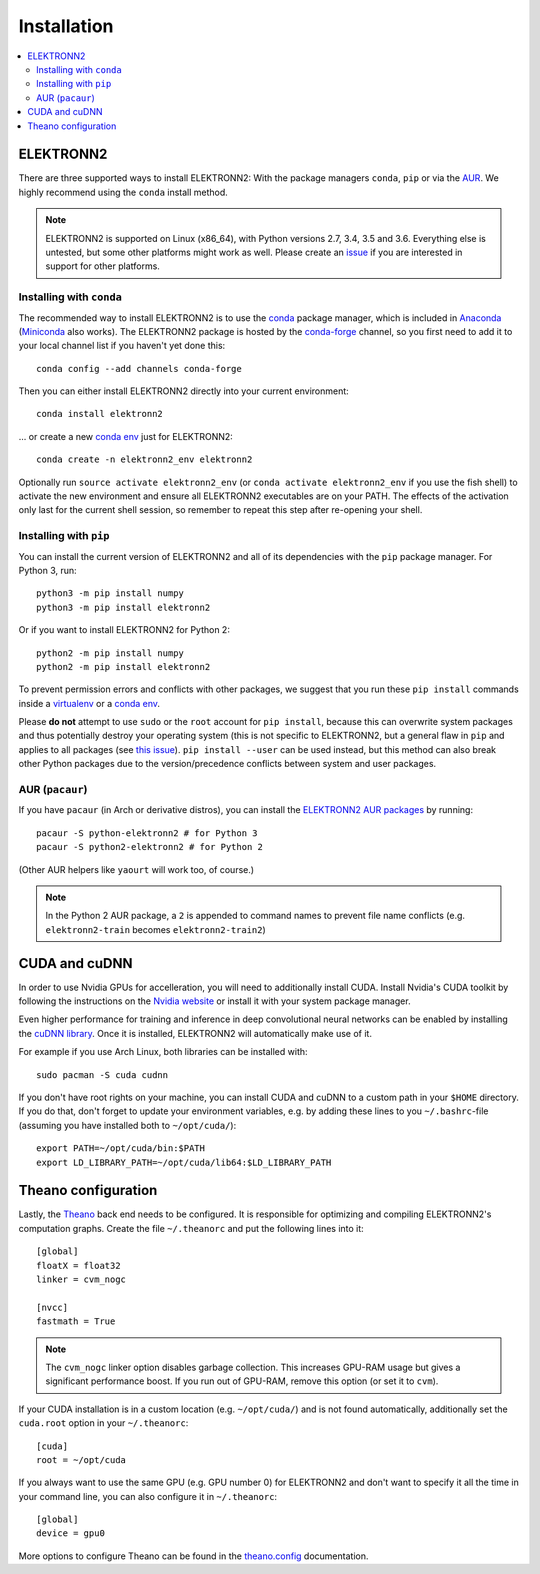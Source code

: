 ************
Installation
************

.. contents::
  :local:


ELEKTRONN2
==========

There are three supported ways to install ELEKTRONN2:
With the package managers ``conda``, ``pip`` or via the
`AUR <https://wiki.archlinux.org/index.php/Arch_User_Repository>`_. We highly
recommend using the ``conda`` install method.


.. note:: ELEKTRONN2 is supported on Linux (x86_64), with Python versions
  2.7, 3.4, 3.5 and 3.6.
  Everything else is untested, but some other platforms might work as well.
  Please create an `issue <https://github.com/ELEKTRONN/ELEKTRONN2/issues>`_ if
  you are interested in support for other platforms.


Installing with ``conda``
-------------------------

The recommended way to install ELEKTRONN2 is to use the
`conda <https://conda.io/docs/>`_ package manager, which is included
in `Anaconda <https://www.continuum.io/downloads>`_
(`Miniconda <https://conda.io/miniconda.html>`_ also works).
The ELEKTRONN2 package is hosted by the
`conda-forge <https://conda-forge.github.io/>`_
channel, so you first need to add it to your local channel list
if you haven't yet done this::

  conda config --add channels conda-forge

Then you can either install ELEKTRONN2 directly into your current
environment::

  conda install elektronn2

... or create a new `conda env <https://conda.io/docs/using/envs.html>`_
just for ELEKTRONN2::

  conda create -n elektronn2_env elektronn2

Optionally run ``source activate elektronn2_env``
(or ``conda activate elektronn2_env`` if you use the fish shell) to activate
the new environment and ensure all ELEKTRONN2 executables are on your PATH.
The effects of the activation only last for the current shell session, so
remember to repeat this step after re-opening your shell.

.. TODO: "conda activate" works in all shells starting with conda 4.4, so we
  can remove the "activate" distinction above in, let's say 2018.


Installing with ``pip``
-----------------------

You can install the current version of ELEKTRONN2 and all of its
dependencies with the ``pip`` package manager. For Python 3, run::

  python3 -m pip install numpy
  python3 -m pip install elektronn2

Or if you want to install ELEKTRONN2 for Python 2::

  python2 -m pip install numpy
  python2 -m pip install elektronn2

To prevent permission errors and conflicts with other packages,
we suggest that you run these ``pip install`` commands
inside a `virtualenv <https://virtualenv.pypa.io>`_
or a `conda env <https://conda.io/docs/using/envs.html>`_.

Please **do not** attempt to use ``sudo`` or the ``root`` account for ``pip install``,
because this can overwrite system packages and thus potentially destroy your
operating system (this is not specific to ELEKTRONN2, but a general flaw in ``pip``
and applies to all packages (see `this issue <https://github.com/pypa/pip/issues/1668>`_).
``pip install --user`` can be used instead, but this method can also break other
Python packages due to the version/precedence conflicts between system and user packages.

.. TODO: Manual numpy install is only necessary because numba doesn't provide
  wheels. Once wheels are public, delete the "pip install numpy" lines.

.. TODO: Maybe describe an example setup of a virtualenv.


AUR (``pacaur``)
----------------

If you have ``pacaur`` (in Arch or derivative distros), you can install the
`ELEKTRONN2 AUR packages <https://aur.archlinux.org/packages/python-elektronn2/>`_
by running::

  pacaur -S python-elektronn2 # for Python 3
  pacaur -S python2-elektronn2 # for Python 2

(Other AUR helpers like ``yaourt`` will work too, of course.)

.. note:: In the Python 2 AUR package, a ``2`` is appended to command names
  to prevent file name conflicts (e.g. ``elektronn2-train`` becomes
  ``elektronn2-train2``)



CUDA and cuDNN
==============

In order to use Nvidia GPUs for accelleration, you will need to additionally install CUDA.
Install Nvidia's CUDA toolkit by following the instructions on the
`Nvidia website <https://developer.nvidia.com/cuda-downloads>`_ or install it with your
system package manager.

Even higher performance for training and inference in deep convolutional neural networks
can be enabled by installing the `cuDNN library <https://developer.nvidia.com/cuDNN>`_.
Once it is installed, ELEKTRONN2 will automatically make use of it.

For example if you use Arch Linux, both libraries can be installed with::

  sudo pacman -S cuda cudnn

If you don't have root rights on your machine, you can install CUDA and cuDNN to a
custom path in your ``$HOME`` directory. If you do that, don't forget to
update your environment variables, e.g. by adding these lines to you ``~/.bashrc``-file
(assuming you have installed both to ``~/opt/cuda/``)::

  export PATH=~/opt/cuda/bin:$PATH
  export LD_LIBRARY_PATH=~/opt/cuda/lib64:$LD_LIBRARY_PATH


Theano configuration
====================

Lastly, the `Theano <http://deeplearning.net/software/theano/index.html>`_
back end needs to be configured. It is responsible for optimizing and
compiling ELEKTRONN2's computation graphs.
Create the file ``~/.theanorc`` and put the following lines into it::

  [global]
  floatX = float32
  linker = cvm_nogc

  [nvcc]
  fastmath = True

.. note::
  The ``cvm_nogc`` linker option disables garbage collection. This increases
  GPU-RAM usage but gives a significant performance boost. If you run out
  of GPU-RAM, remove this option (or set it to ``cvm``).

If your CUDA installation is in a custom location (e.g. ``~/opt/cuda/``) and is
not found automatically, additionally set the ``cuda.root`` option in your
``~/.theanorc``::

  [cuda]
  root = ~/opt/cuda

If you always want to use the same GPU (e.g. GPU number 0) for ELEKTRONN2 and
don't want to specify it all the time in your command line, you can also
configure it in ``~/.theanorc``::

  [global]
  device = gpu0

.. TODO: When the switch to the new back end is complete, replace gpu0 by cuda0.

More options to configure Theano can be found in the
`theano.config <http://deeplearning.net/software/theano/library/config.html>`_
documentation.
